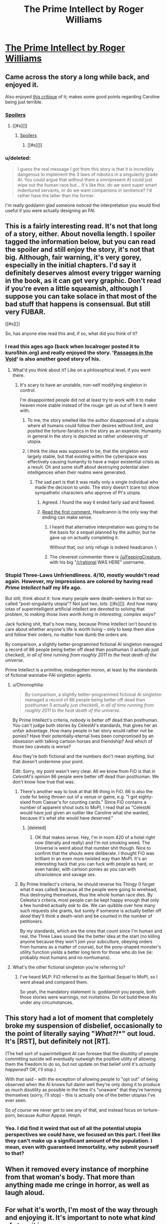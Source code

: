#+TITLE: The Prime Intellect by Roger Williams

* [[http://localroger.com/prime-intellect/mopi1.html][The Prime Intellect by Roger Williams]]
:PROPERTIES:
:Author: Kishoto
:Score: 30
:DateUnix: 1437236392.0
:DateShort: 2015-Jul-18
:END:

** Came across the story a long while back, and enjoyed it.

Also enjoyed [[http://www.terminally-incoherent.com/blog/2010/12/10/metamorphosis-of-prime-intellect/][this critique]] of it; makes some good points regarding Caroline being just terrible.
:PROPERTIES:
:Author: noggin-scratcher
:Score: 13
:DateUnix: 1437245760.0
:DateShort: 2015-Jul-18
:END:

*** [[#s][Spoilers]]
:PROPERTIES:
:Author: NotUnusualYet
:Score: 5
:DateUnix: 1437254493.0
:DateShort: 2015-Jul-19
:END:

**** [[#s][]]
:PROPERTIES:
:Author: Transfuturist
:Score: 5
:DateUnix: 1437255718.0
:DateShort: 2015-Jul-19
:END:

***** [[#s][Spoilers]]
:PROPERTIES:
:Author: NotUnusualYet
:Score: 2
:DateUnix: 1437257114.0
:DateShort: 2015-Jul-19
:END:

****** [[#s][]]
:PROPERTIES:
:Author: Transfuturist
:Score: 1
:DateUnix: 1437268422.0
:DateShort: 2015-Jul-19
:END:


*** u/deleted:
#+begin_quote
  I guess the real message I got from this story is that it is incredibly dangerous to implement the 3 laws of robotics in a singularity grade AI. You could argue that without them a omnipresent AI could just wipe out the human race but... It's like this: do we want super smart indentured servants, or do we want companions in sentience? I'd rather have the latter than the former.
#+end_quote

I'm really goddamn glad someone noticed the interpretation you would find useful if you were actually designing an FAI.
:PROPERTIES:
:Score: 3
:DateUnix: 1437256514.0
:DateShort: 2015-Jul-19
:END:


** This is a fairly interesting read. It's not that long of a story, either. About novella length. I spoiler tagged the information below, but you can read the spoiler and still enjoy the story, it's not that big. Although, fair warning, it's very gorey, especially in the initial chapters. I'd say it definitely deserves almost every trigger warning in the book, as it can get very graphic. Don't read if you're even a little squeamish, although I suppose you can take solace in that most of the bad stuff that happens is consensual. But still very FUBAR.

[[#s][]]

So, has anyone else read this and, if so, what did you think of it?
:PROPERTIES:
:Author: Kishoto
:Score: 4
:DateUnix: 1437236932.0
:DateShort: 2015-Jul-18
:END:

*** I read this ages ago (back when localroger posted it to kuro5hin.org) and really enjoyed the story. '[[http://www.localrogertoo.com/passages-in-the-void-part-1-of-the-mortal-passage-trilogy/][Passages in the Void]]' is also another good story of his.
:PROPERTIES:
:Author: iamzeph
:Score: 6
:DateUnix: 1437238428.0
:DateShort: 2015-Jul-18
:END:

**** What'd you think about it? Like on a philosophical level, if you went there.
:PROPERTIES:
:Author: Kishoto
:Score: 1
:DateUnix: 1437239409.0
:DateShort: 2015-Jul-18
:END:

***** It's scary to have an unstable, non-self modifying singleton in control.

I'm disappointed people did not at least try to work with it to make heaven more stable instead of the rouge: get us out of here it went with.
:PROPERTIES:
:Author: Empiricist_or_not
:Score: 3
:DateUnix: 1437246029.0
:DateShort: 2015-Jul-18
:END:

****** To me, the story smelled like the author disapproved of a utopia where all humans could follow their desires without limit, and posited the torture-fanatics in the story as an example. Humanity in general in the story is depicted as rather undeserving of utopia.
:PROPERTIES:
:Author: darkflagrance
:Score: 10
:DateUnix: 1437247141.0
:DateShort: 2015-Jul-18
:END:


****** I think the idea was supposed to be, that the singleton /was/ largely stable, but that existing within the cyberspace was effectively causing humanity to have a major existential crisis as a result. Oh and some stuff about destroying potential alien intelligences when their realms were generated.
:PROPERTIES:
:Author: Sagebrysh
:Score: 1
:DateUnix: 1437246501.0
:DateShort: 2015-Jul-18
:END:

******* The sad part is that it was really only a single individual who made the decision to undo. The story doesn't (care to) show sympathetic characters who approve of PI's utopia.
:PROPERTIES:
:Author: darkflagrance
:Score: 8
:DateUnix: 1437247199.0
:DateShort: 2015-Jul-18
:END:

******** Agreed. I found the way it ended fairly sad and flawed.
:PROPERTIES:
:Author: Kishoto
:Score: 3
:DateUnix: 1437251991.0
:DateShort: 2015-Jul-19
:END:


******** [[http://www.terminally-incoherent.com/blog/2010/12/10/metamorphosis-of-prime-intellect/][Read the first comment.]] Headcanon is the only way that ending can make sense.
:PROPERTIES:
:Author: Transfuturist
:Score: 2
:DateUnix: 1437255766.0
:DateShort: 2015-Jul-19
:END:

********* I heard that alternative interpretation was going to be the basis for a sequel planned by the author, but he gave up on actually completing it.

Without that, our only refuge is indeed headcanon :\
:PROPERTIES:
:Author: darkflagrance
:Score: 2
:DateUnix: 1437256215.0
:DateShort: 2015-Jul-19
:END:


********* The cleverest commenter there is [[/u/FeepingCreature]], with his big "[[/r/rational]] WAS HERE" username.
:PROPERTIES:
:Score: 2
:DateUnix: 1437257558.0
:DateShort: 2015-Jul-19
:END:


*** Stupid Three-Laws Unfriendliness. 4/10, mostly wouldn't read again. However, my impressions are colored by having read /Prime Intellect/ half my life ago.

But still, think about it: how many people were death-seekers in that so-called "post-singularity utopia"? Not just two, /lots/: [[#s][]]. And how many iotas of superintelligent artificial intellect are devoted to solving that problem, to /making those lives worth living in interesting, complex ways?/

Jack fucking shit, that's how many, because Prime Intellect isn't bound to care about whether anyone's life is worth living -- only to keep them alive and follow their orders, no matter how dumb the orders are.

By comparison, a slightly better-programmed fictional AI singleton managed a record of 86 people being better off dead than posthuman (I actually just checked), /in all of time running from roughly 2011 to the heat death of the universe/.

Prime Intellect is a primitive, misbegotten moron, at least by the standards of fictional wannabe-FAI singleton agents.
:PROPERTIES:
:Score: 6
:DateUnix: 1437257814.0
:DateShort: 2015-Jul-19
:END:

**** u/Chronophilia:
#+begin_quote
  By comparison, a slightly better-programmed fictional AI singleton managed a record of 86 people being better off dead than posthuman (I actually just checked), /in all of time running from roughly 2011 to the heat death of the universe/.
#+end_quote

By Prime Intellect's criteria, /nobody/ is better off dead than posthuman. You can't judge both stories by CelestAI's standards, that gives her an unfair advantage. How many people in her story would rather /not/ be ponies? Have their potentially-eternal lives been compromised by an obsession with talking cartoon horses and friendship? And which of those two caveats is worse?

Also they're both fictional and the numbers don't mean anything, but that doesn't undermine your point.

Edit: Sorry, my point wasn't very clear. All we know from FiO is that /in CelestAI's opinion/ 86 people were better off dead than posthuman. We don't know how true that was.
:PROPERTIES:
:Author: Chronophilia
:Score: 3
:DateUnix: 1437330387.0
:DateShort: 2015-Jul-19
:END:

***** There's another way to look at that 86 thing in FiO. 86 is also the code for being thrown out of a venue or game, e.g. "I got eighty-sixed from Caesar's for counting cards." Since FiO contains a number of apparent shout outs to MoPI, I read that as "CelestAI would have just given an outlier like Caroline what she wanted, because it's what she would have deserved."
:PROPERTIES:
:Author: localroger
:Score: 2
:DateUnix: 1437435262.0
:DateShort: 2015-Jul-21
:END:

****** [deleted]
:PROPERTIES:
:Score: 1
:DateUnix: 1437544848.0
:DateShort: 2015-Jul-22
:END:

******* OK that makes sense. Hey, I'm in room 420 of a hotel right now (literally and really) and I'm not smoking weed. The Universe is weird about that number shit though. Nice to confirm that the shouts were deliberate. I thought FiO was brilliant in an even more twisted way than MoPI. It's an interesting hack that you can fuck with people as hard, or even harder, with cartoon ponies as you can with ultraviolence and savage sex.
:PROPERTIES:
:Author: localroger
:Score: 1
:DateUnix: 1437615415.0
:DateShort: 2015-Jul-23
:END:


***** By Prime Intellect's criteria, he should reverse his Thingy (I forget what it was called) because all the people were going to wirehead, thus destroying themselves, thus the whole human race dies. By Celestia's criteria, most people can be kept happy enough that only a few hundred actually /ask/ to die. We can quibble over how many such requests she grants, but surely if someone is actually better off /dead/ they'll /think/ a death-wish and be counted in the number of petitioners.

By /my/ standards, which are the ones that /count/ since I'm human and real, the Three Laws sound like the better idea at the start (no killing anyone because they won't join your subculture, obeying orders from humans as a matter of course), but the pony-shaped monster's utility function yields a better long term for those who /do/ live (ie: probably most humans and no nonhumans).
:PROPERTIES:
:Score: 1
:DateUnix: 1437350948.0
:DateShort: 2015-Jul-20
:END:


**** What's the other fictional singleton you're referring to?
:PROPERTIES:
:Author: injygo
:Score: 2
:DateUnix: 1437299637.0
:DateShort: 2015-Jul-19
:END:

***** I've heard MLP: FiO referred to as the Spiritual Sequel to MoPI, so I went ahead and compared them.

So yeah, the mandatory statement is: goddamnit you people, both those stories were warnings, not invitations. Do not build these AIs under any circumstances.
:PROPERTIES:
:Score: 3
:DateUnix: 1437311427.0
:DateShort: 2015-Jul-19
:END:


** This story had a lot of moment that completely broke my suspension of disbelief, occasionally to the point of literally saying "*/What?!/**" out loud. It's [RST], but definitely not [RT].

(The hell sort of superintelligent AI can foresee that the disutility of people committing suicide will eventually outweigh the positive utility of allowing them the freedom to do so, but not update on that belief until it's /actually happened/? OK, I'll stop.)

With that said - with the exception of allowing people to "opt out" of being observed when the AI knows full damn well they're only doing it to produce as much disutility as possible in the time it's "unaware" that they're harming themselves (sorry, I'll stop) - this is actually one of the better utopias I've ever seen.

So /of course/ we never get to see any of that, and instead focus on torture-porn, because Author Appeal. Hmph.
:PROPERTIES:
:Author: MugaSofer
:Score: 2
:DateUnix: 1437400205.0
:DateShort: 2015-Jul-20
:END:

*** Yea. I did find it weird that out of all the potential utopia perspectives we could have, we focused on this part. I feel like they can't make up a significant amount of the population. I mean, even with guaranteed immortality, why submit yourself to that?
:PROPERTIES:
:Author: Kishoto
:Score: 3
:DateUnix: 1437405016.0
:DateShort: 2015-Jul-20
:END:


** When it removed every instance of morphine from that woman's body. That more than anything made me cringe in horror, as well as laugh aloud.
:PROPERTIES:
:Author: ancientcampus
:Score: 1
:DateUnix: 1437416704.0
:DateShort: 2015-Jul-20
:END:


** For what it's worth, I'm most of the way through and enjoying it. It's important to note what /kind/ of story it is:

Some part of it is a view into a possible future with a friendly, not perfect, AI. It's pretty average on that count - there are better and there are worse visions.

However, it gives a really brutal look into human nature. Specifically, the rather dark elements of it, and how it might play out in such a future. The parts I found compelling all involved character interaction.
:PROPERTIES:
:Author: ancientcampus
:Score: 1
:DateUnix: 1437418938.0
:DateShort: 2015-Jul-20
:END:


** No offense, but I decided against finishing this one. Interesting Death-Seeker concept; zombie faux-rape torture porn just isn't my kink.
:PROPERTIES:
:Author: Nevereatcars
:Score: 1
:DateUnix: 1437454244.0
:DateShort: 2015-Jul-21
:END:
